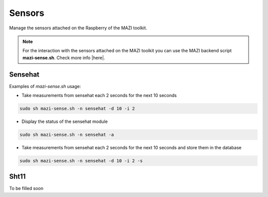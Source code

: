 .. _sense :

Sensors
=======

Manage the sensors attached on the Raspberry of the MAZI toolkit.

.. note::
   For the interaction with the sensors attached on the MAZI toolkit you can use the MAZI backend script **mazi-sense.sh**. Check more info |here|.

.. |here| raw:: html

   <a href="https://github.com/mazi-project/back-end" target=_"blank">here</a>



Sensehat
--------

Examples of *mazi-sense.sh* usage:

* Take measurements from sensehat each 2 seconds for the next 10 seconds

.. code-block:: bash

   sudo sh mazi-sense.sh -n sensehat -d 10 -i 2

* Display the status of the sensehat module

.. code-block:: bash

   sudo sh mazi-sense.sh -n sensehat -a


* Take measurements from sensehat each 2 seconds for the next 10 seconds and store them in the database

.. code-block:: bash

   sudo sh mazi-sense.sh -n sensehat -d 10 -i 2 -s

Sht11
-----

To be filled soon
